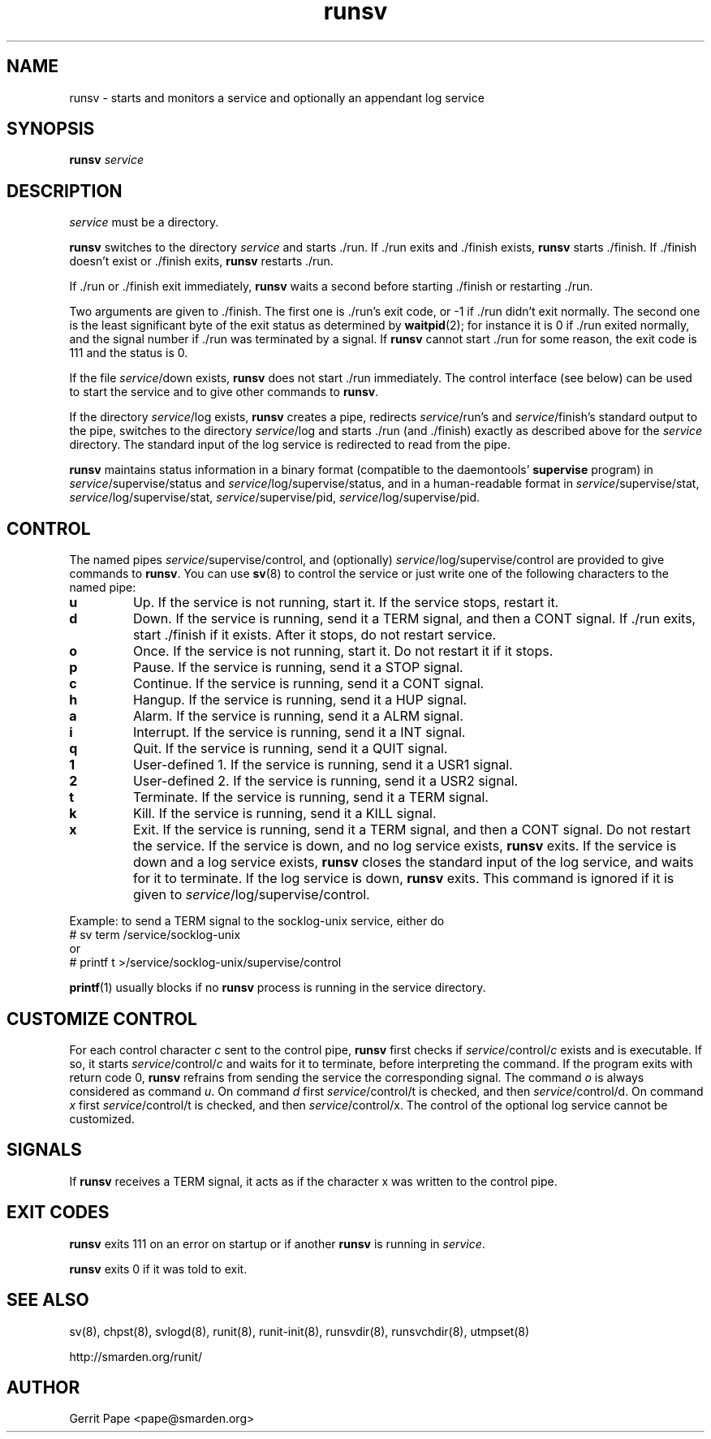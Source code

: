 .TH runsv 8
.SH NAME
runsv \- starts and monitors a service and optionally an appendant log
service
.SH SYNOPSIS
.B runsv
.I service
.SH DESCRIPTION
.I service
must be a directory.
.P
.B runsv
switches to the directory
.I service
and starts ./run.
If ./run exits and ./finish exists,
.B runsv
starts ./finish.
If ./finish doesn't exist or ./finish exits,
.B runsv
restarts ./run.
.P
If ./run or ./finish exit immediately,
.B runsv
waits a second before starting ./finish or restarting ./run.
.P
Two arguments are given to ./finish.
The first one is ./run's exit code, or -1 if ./run didn't exit normally.
The second one is the least significant byte of the exit status as
determined by
.BR waitpid (2);
for instance it is 0 if ./run exited normally, and the signal number
if ./run was terminated by a signal.
If
.B runsv
cannot start ./run for some reason, the exit code is 111 and the status is 0.
.P
If the file
.IR service /down
exists,
.B runsv
does not start ./run immediately.
The control interface (see below) can be used to start the service and to
give other commands to
.BR runsv .
.P
If the directory
.IR service /log
exists,
.B runsv
creates a pipe, redirects
.IR service /run's
and
.IR service /finish's
standard output to the pipe, switches to the directory
.IR service /log
and starts ./run (and ./finish) exactly as described above for the
.I service
directory.
The standard input of the log service is redirected to read from the pipe.
.P
.B runsv
maintains status information in a binary format (compatible to the
daemontools'
.B supervise
program) in
.IR service /supervise/status
and
.IR service /log/supervise/status,
and in a human-readable format in
.IR service /supervise/stat,
.IR service /log/supervise/stat,
.IR service /supervise/pid,
.IR service /log/supervise/pid.
.SH CONTROL
The named pipes
.IR service /supervise/control,
and (optionally)
.IR service /log/supervise/control
are provided to give commands to
.BR runsv .
You can use
.BR sv (8)
to control the service or just write one of the following characters to
the named pipe:
.TP
.B u
Up.
If the service is not running, start it.
If the service stops, restart it.
.TP
.B d
Down.
If the service is running, send it a TERM signal, and then a CONT signal.
If ./run exits, start ./finish if it exists.
After it stops, do not restart service.
.TP
.B o
Once.
If the service is not running, start it.
Do not restart it if it stops.
.TP
.B p
Pause.
If the service is running, send it a STOP signal.
.TP
.B c
Continue.
If the service is running, send it a CONT signal.
.TP
.B h
Hangup.
If the service is running, send it a HUP signal.
.TP
.B a
Alarm.
If the service is running, send it a ALRM signal.
.TP
.B i
Interrupt.
If the service is running, send it a INT signal.
.TP
.B q
Quit.
If the service is running, send it a QUIT signal.
.TP
.B 1
User-defined 1.
If the service is running, send it a USR1 signal.
.TP
.B 2
User-defined 2.
If the service is running, send it a USR2 signal.
.TP
.B t
Terminate.
If the service is running, send it a TERM signal.
.TP
.B k
Kill.
If the service is running, send it a KILL signal.
.TP
.B x
Exit.
If the service is running, send it a TERM signal, and then a CONT signal.
Do not restart the service.
If the service is down, and no log service exists,
.B runsv
exits.
If the service is down and a log service exists,
.B runsv
closes the standard input of the log service, and waits for it to terminate.
If the log service is down,
.B runsv
exits.
This command is ignored if it is given to
.IR service /log/supervise/control.
.P
Example: to send a TERM signal to the socklog-unix service, either do
  # sv term /service/socklog-unix
 or
  # printf t >/service/socklog-unix/supervise/control
.P
.BR printf (1)
usually blocks if no
.B runsv
process is running in the service directory.
.SH CUSTOMIZE CONTROL
For each control character
.I c
sent to the control pipe,
.B runsv
first checks if
.I service\fR/control/\fIc
exists and is executable.
If so, it starts
.I service\fR/control/\fIc
and waits for it to terminate, before interpreting the command.
If the program exits with return code 0,
.B runsv
refrains from sending the service the corresponding signal.
The command
.I o
is always considered as command
.IR u .
On command
.I d
first
.I service\fR/control/t
is checked, and then
.I service\fR/control/d.
On command
.I x
first
.I service\fR/control/t
is checked, and then
.I service\fR/control/x.
The control of the optional log service cannot be customized.
.SH SIGNALS
If
.B runsv
receives a TERM signal, it acts as if the character x was written to the
control pipe.
.SH EXIT CODES
.B runsv
exits 111 on an error on startup or if another
.B runsv
is running in
.IR service .
.P
.B runsv
exits 0 if it was told to exit.
.SH SEE ALSO
sv(8),
chpst(8),
svlogd(8),
runit(8),
runit-init(8),
runsvdir(8),
runsvchdir(8),
utmpset(8)
.P
http://smarden.org/runit/
.SH AUTHOR
Gerrit Pape <pape@smarden.org>
